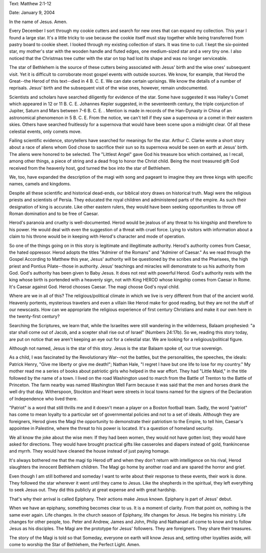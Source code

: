 .. title: Star of Bethlehem
.. slug: star-of-bethlehem
.. date: 2015-01-06 17:50:56 UTC-06:00
.. tags: 
.. link: 
.. description: 
.. type: text


Text: Matthew 2:1-12

Date: January 9, 2004

In the name of Jesus. Amen.

Every December I sort through my cookie cutters and search for new ones that can expand my collection. This year I found a large star.
It's a little tricky to use because the cookie itself must stay
together while being transferred from pastry board to cookie sheet.
I looked through my existing collection of stars. It was time to
cull. I kept the six-pointed star, my mother's star with the wooden
handle and fluted edges, one medium-sized star and a very tiny one.
I also noticed that the Christmas tree cutter with the star on top
had lost its shape and was no longer serviceable.

The star of Bethlehem is the source of these cutters being associated with
Jesus' birth and the wise ones' subsequent visit. Yet it is difficult to
corroborate most gospel events with outside sources. We know, for example,
that Herod the Great--the Herod of this text--died in 4 B. C. E. We can
date certain uprisings. We know the details of a number of reprisals.
Jesus' birth and the subsequent visit of the wise ones, however, remain
undocumented.

Scientists and scholars have searched diligently for evidence of the star.
Some have suggested it was Halley's Comet which appeared in 12 or 11 B. C.
E. Johannes Kepler suggested, in the seventeenth century, the triple
conjunction of Jupiter, Saturn and Mars between 7-6 B. C. E. . Mention is
made in records of the Han-Dynasty in China of an astronomical phenomenon
in 5 B. C. E. From the notice, we can't tell if they saw a supernova or a
comet in their eastern skies. Others have searched fruitlessly for a
supernova that would have been scene upon a midnight clear. Of all these
celestial events, only comets move.

Failing scientific evidence, storytellers have searched for meanings for
the star. Arthur C. Clarke wrote a short story about a race of aliens whom
God chose to sacrifice their sun so its supernova would be seen on earth
at Jesus' birth. The aliens were honored to be selected. The "Littlest
Angel" gave God his treasure box which contained, as I recall, among other
things, a piece of string and a dead frog to honor the Christ child. Being
the most treasured gift God received from the heavenly host, god turned
the box into the star of Bethlehem.

We, too, have expanded the description of the magi with song and pageant
to imagine they are three kings with specific names, camels and kingdoms.

Despite all these scientific and historical dead-ends, our biblical story
draws on historical truth. Magi were the religious priests and scientists
of Persia. They educated the royal children and administered parts of the
empire. As such their designation of king is accurate. Like other eastern
rulers, they would have been seeking opportunities to throw off Roman
domination and to be free of Caesar.

Herod's paranoia and cruelty is well-documented. Herod would be jealous of
any threat to his kingship and therefore to his power. He would deal with
even the suggestion of a threat with cruel force. Lying to visitors with
information about a claim to his throne would be in keeping with Herod's
character and mode of operation.

So one of the things going on in this story is legitimate and illegitimate
authority. Herod's authority comes from Caesar, the hated oppressor. Herod
adopts the titles "Admirer of the Romans" and "Admirer of Caesar." As we
read through the Gospel According to Matthew this year, Jesus' authority
will be questioned by the scribes and the Pharisees, the high priest and
Pontius Pilate--those in authority. Jesus' teachings and miracles will
demonstrate to us his authority from God. God's authority has been given
to Baby Jesus. It does not rest with powerful Herod. God's authority rests
with the king whose birth is portended with a heavenly sign, not with King
HEROD whose kingship comes from Caesar in Rome. It's Caesar against God.
Herod chooses Caesar. The magi choose God's royal child.

Where are we in all of this? The religious/political climate in which we
live is very different from that of the ancient world. Heavenly portents,
mysterious travelers and even a villain like Herod make for good reading,
but they are not the stuff of our newscasts. How can we appropriate
the religious experience of first century Christians and make it our own
here in the twenty-first century?

Searching the Scriptures, we learn that, while the Israelites were still
wandering in the wilderness, Balaam prophesied: "a star shall come out of
Jacob, and a scepter shall rise out of Israel" (Numbers 24:17b). So we,
reading this story today, are put on notice that we aren't keeping an eye
out for a celestial star. We are looking for a religious/political figure.

Although not named, Jesus is the star of this story. Jesus is the star
Balaam spoke of, our true sovereign.

As a child, I was fascinated by the Revolutionary War--not the battles,
but the personalities, the speeches, the ideals: Patrick Henry, "Give me
liberty or give me death!"; Nathan Hale, "I regret I have but one life to
lose for my country." My mother read me a series of books about patriotic
girls who helped in the war effort. They had "Little Maid," in the title
followed by the name of a town. I lived on the road Washington used to
march from the Battle of Trenton to the Battle of Princeton. The farm
nearby was named Washington Well Farm because it was said that the men and
horses drank the well dry that day. Witherspoon, Stockton and Heart were
streets in local towns named for the signers of the Declaration of
Independence who lived there.

"Patriot" is a word that still thrills me and it doesn't mean a player on
a Boston football team. Sadly, the word "patriot" has come to mean loyalty
to a particular set of governmental policies and not to a set of ideals.
Although they are foreigners, Herod gives the Magi the opportunity to
demonstrate their patriotism to the Empire, to tell him, Caesar's
appointee in Palestine, where the threat to his power is located. It's a
question of homeland security.

We all know the joke about the wise men: If they had been women, they
would not have gotten lost; they would have asked for directions. They
would have brought practical gifts like casseroles and diapers instead of
gold, frankincense and myrrh. They would have cleaned the house instead of
just paying homage.

It's always bothered me that the magi tip Herod off and when they don't
return with intelligence on his rival, Herod slaughters the innocent
Bethlehem children. The Magi go home by another road and are spared the
horror and grief.

Even though I am still bothered and someday I want to write about their
response to these events, their work is done. They followed the star
wherever it went until they came to Jesus. Like the shepherds in the
spiritual, they left everything to seek Jesus out. They did this publicly
at great expense and with great hardship.

That's why their arrival is called Epiphany. Their actions make Jesus
known. Epiphany is part of Jesus' debut.

When we have an epiphany, something becomes clear to us. It is a moment of
clarity. From that point on, nothing is the same ever again. Life changes.
In the church season of Epiphany, life changes for Jesus. He begins his
ministry. Life changes for other people, too. Peter and Andrew, James and
John, Philip and Nathanael all come to know and to follow Jesus as his
disciples. The Magi are the prototype for Jesus' followers. They are
foreigners. They share their treasures.

The story of the Magi is told so that Someday, everyone on earth will know
Jesus and, setting other loyalties aside, will come to worship the Star of
Bethlehem, the Perfect Light. Amen.